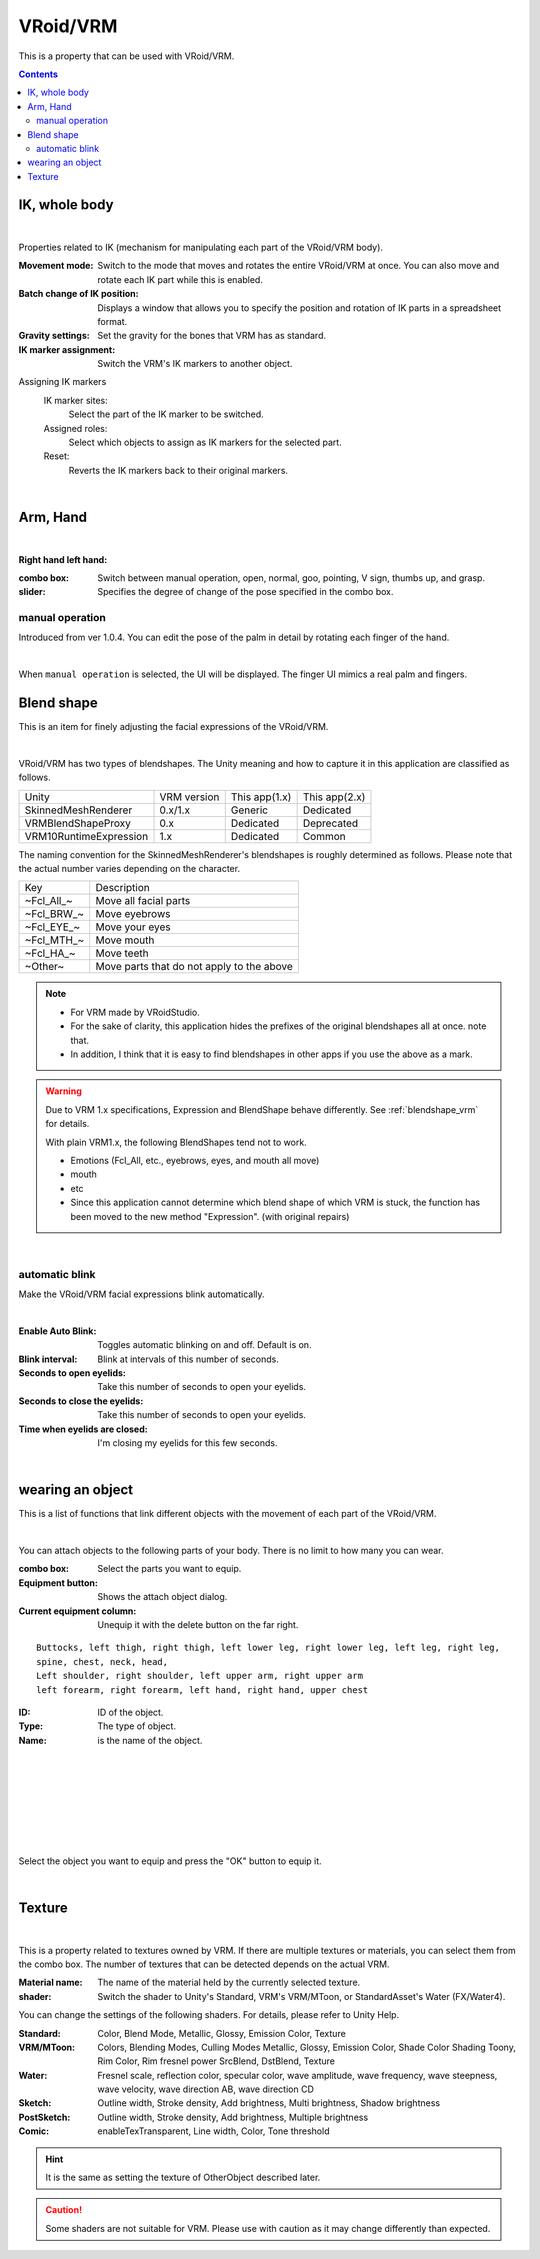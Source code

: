 .. index:: VRoid/VRM (property)

#####################################
VRoid/VRM
#####################################

This is a property that can be used with VRoid/VRM.

.. contents::


.. index:: IK (VRM property)
.. index:: Movement mode (VRM property)
.. index:: Batch change of IK position (VRM property)
.. index:: Gravity setting (VRM property)
.. index:: IK marker assignment (VRM property)

IK, whole body
--------------------

.. image:: ../img/prop_vrm_1.png
    :align: center

|

Properties related to IK (mechanism for manipulating each part of the VRoid/VRM body).


:Movement mode:
    Switch to the mode that moves and rotates the entire VRoid/VRM at once. You can also move and rotate each IK part while this is enabled.
:Batch change of IK position:
    Displays a window that allows you to specify the position and rotation of IK parts in a spreadsheet format.
:Gravity settings:
    Set the gravity for the bones that VRM has as standard.
:IK marker assignment:
    Switch the VRM's IK markers to another object.

Assigning IK markers
    IK marker sites:
        Select the part of the IK marker to be switched.
    Assigned roles:
        Select which objects to assign as IK markers for the selected part.
    Reset:
        Reverts the IK markers back to their original markers.

|

.. index:: hand pose (VRM property)

Arm, Hand
----------------

.. image:: ../img/prop_vrm_2.png
    :align: center

|

**Right hand left hand:**

:combo box:
    Switch between manual operation, open, normal, goo, pointing, V sign, thumbs up, and grasp.
:slider:
    Specifies the degree of change of the pose specified in the combo box.

manual operation
^^^^^^^^^^^^^^^^^^^^^^^

Introduced from ver 1.0.4. You can edit the pose of the palm in detail by rotating each finger of the hand.

.. image:: ../img/prop_vrm_8.png
    :align: center

|

When ``manual operation`` is selected, the UI will be displayed. The finger UI mimics a real palm and fingers.




.. index:: blendshape (VRM property)

Blend shape
----------------------------

This is an item for finely adjusting the facial expressions of the VRoid/VRM.

.. image:: ../img/prop_vrm_4.png
    :align: center

|

VRoid/VRM has two types of blendshapes. The Unity meaning and how to capture it in this application are classified as follows.

======================= ============== ============== ================
Unity                   VRM version    This app(1.x)  This app(2.x)
----------------------- -------------- -------------- ----------------
SkinnedMeshRenderer     0.x/1.x        Generic         Dedicated
VRMBlendShapeProxy      0.x            Dedicated       Deprecated
VRM10RuntimeExpression  1.x            Dedicated       Common
======================= ============== ============== ================


The naming convention for the SkinnedMeshRenderer's blendshapes is roughly determined as follows. Please note that the actual number varies depending on the character.

===============  ==================================
Key               Description
---------------  ----------------------------------
~Fcl_All_~       Move all facial parts
~Fcl_BRW_~       Move eyebrows
~Fcl_EYE_~       Move your eyes
~Fcl_MTH_~       Move mouth
~Fcl_HA_~        Move teeth
~Other~          Move parts that do not apply to the above
===============  ==================================



.. note::
    * For VRM made by VRoidStudio.
    * For the sake of clarity, this application hides the prefixes of the original blendshapes all at once. note that.
    * In addition, I think that it is easy to find blendshapes in other apps if you use the above as a mark.

.. warning::
    Due to VRM 1.x specifications, Expression and BlendShape behave differently. See :ref:`blendshape_vrm` for details.

    With plain VRM1.x, the following BlendShapes tend not to work.

    * Emotions (Fcl_All, etc., eyebrows, eyes, and mouth all move)
    * mouth
    * etc

    * Since this application cannot determine which blend shape of which VRM is stuck, the function has been moved to the new method "Expression". (with original repairs)

|

.. index:: Auto blink (VRM property)

automatic blink
^^^^^^^^^^^^^^^^^^^^^

Make the VRoid/VRM facial expressions blink automatically.

.. image:: ../img/prop_vrm_3.png
    :align: center
    
|

:Enable Auto Blink:
    Toggles automatic blinking on and off. Default is on.
:Blink interval:
    Blink at intervals of this number of seconds.
:Seconds to open eyelids:
    Take this number of seconds to open your eyelids.
:Seconds to close the eyelids:
    Take this number of seconds to open your eyelids.
:Time when eyelids are closed:
    I'm closing my eyelids for this few seconds.


|

.. index:: Object attachment (VRM property)

wearing an object
--------------------

This is a list of functions that link different objects with the movement of each part of the VRoid/VRM.


.. image:: ../img/prop_vrm_5.png
    :align: center
    
|

You can attach objects to the following parts of your body. There is no limit to how many you can wear.

:combo box:
    Select the parts you want to equip.
:Equipment button:
    Shows the attach object dialog.
:Current equipment column:
    Unequip it with the delete button on the far right.

::

    Buttocks, left thigh, right thigh, left lower leg, right lower leg, left leg, right leg,
    spine, chest, neck, head,
    Left shoulder, right shoulder, left upper arm, right upper arm
    left forearm, right forearm, left hand, right hand, upper chest



.. image:: ../img/prop_vrm_6.png
     :align: left

:ID:
    ID of the object.

:Type:
    The type of object.

:Name:
    is the name of the object.

|
|
|
|
|
|
|


Select the object you want to equip and press the "OK" button to equip it.


|

Texture
----------------------

.. image:: ../img/prop_obj_1.png
    :align: center

|

This is a property related to textures owned by VRM. If there are multiple textures or materials, you can select them from the combo box. The number of textures that can be detected depends on the actual VRM.

:Material name:
    The name of the material held by the currently selected texture.
:shader:
    Switch the shader to Unity's Standard, VRM's VRM/MToon, or StandardAsset's Water (FX/Water4).

You can change the settings of the following shaders. For details, please refer to Unity Help.

:Standard:
    Color, Blend Mode, Metallic, Glossy, Emission Color, Texture
:VRM/MToon:
    Colors, Blending Modes, Culling Modes
    Metallic, Glossy, Emission Color, Shade Color
    Shading Toony, Rim Color, Rim fresnel power
    SrcBlend, DstBlend, Texture
:Water:
    Fresnel scale, reflection color, specular color, wave amplitude, wave frequency, wave steepness, wave velocity, wave direction AB, wave direction CD
:Sketch:
    Outline width, Stroke density, Add brightness, Multi brightness, Shadow brightness
:PostSketch:
    Outline width, Stroke density, Add brightness, Multiple brightness
:Comic:
    enableTexTransparent, Line width, Color, Tone threshold

.. hint::
    It is the same as setting the texture of OtherObject described later.

.. caution::
    Some shaders are not suitable for VRM. Please use with caution as it may change differently than expected.